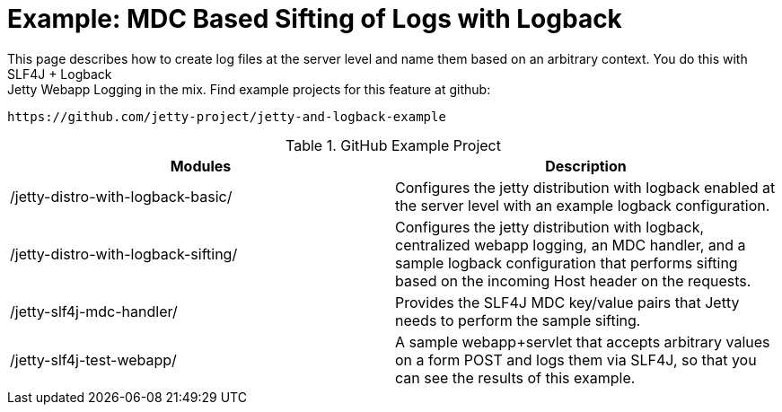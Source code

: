 //  ========================================================================
//  Copyright (c) 1995-2016 Mort Bay Consulting Pty. Ltd.
//  ========================================================================
//  All rights reserved. This program and the accompanying materials
//  are made available under the terms of the Eclipse Public License v1.0
//  and Apache License v2.0 which accompanies this distribution.
//
//      The Eclipse Public License is available at
//      http://www.eclipse.org/legal/epl-v10.html
//
//      The Apache License v2.0 is available at
//      http://www.opensource.org/licenses/apache2.0.php
//
//  You may elect to redistribute this code under either of these licenses.
//  ========================================================================

[[example-logging-logback-sifting]]
= Example: MDC Based Sifting of Logs with Logback

This page describes how to create log files at the server level and name
them based on an arbitrary context. You do this with SLF4J + Logback +
Jetty Webapp Logging in the mix. Find example projects for this feature
at github:

....
https://github.com/jetty-project/jetty-and-logback-example
....

.GitHub Example Project
[cols=",",options="header",]
|=======================================================================
|Modules |Description
|/jetty-distro-with-logback-basic/ |Configures the jetty distribution
with logback enabled at the server level with an example logback
configuration.

|/jetty-distro-with-logback-sifting/ |Configures the jetty distribution
with logback, centralized webapp logging, an MDC handler, and a sample
logback configuration that performs sifting based on the incoming Host
header on the requests.

|/jetty-slf4j-mdc-handler/ |Provides the SLF4J MDC key/value pairs that
Jetty needs to perform the sample sifting.

|/jetty-slf4j-test-webapp/ |A sample webapp+servlet that accepts
arbitrary values on a form POST and logs them via SLF4J, so that you can
see the results of this example.
|=======================================================================
